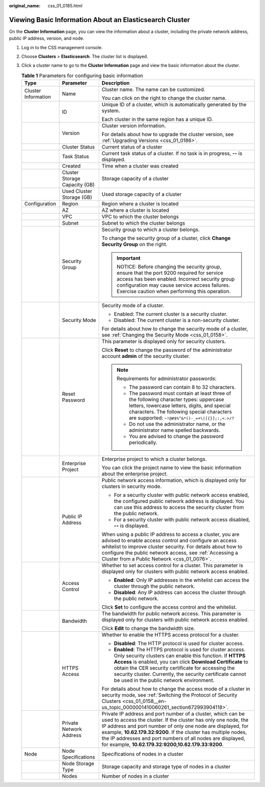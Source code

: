 :original_name: css_01_0185.html

.. _css_01_0185:

Viewing Basic Information About an Elasticsearch Cluster
========================================================

On the **Cluster Information** page, you can view the information about a cluster, including the private network address, public IP address, version, and node.

#. Log in to the CSS management console.
#. Choose **Clusters** > **Elasticsearch**. The cluster list is displayed.
#. Click a cluster name to go to the **Cluster Information** page and view the basic information about the cluster.

   .. table:: **Table 1** Parameters for configuring basic information

      +-----------------------+-------------------------------+---------------------------------------------------------------------------------------------------------------------------------------------------------------------------------------------------------------------------------------------------------------------------------------------------------------------------------------------------------------------------------------+
      | Type                  | Parameter                     | Description                                                                                                                                                                                                                                                                                                                                                                           |
      +=======================+===============================+=======================================================================================================================================================================================================================================================================================================================================================================================+
      | Cluster Information   | Name                          | Cluster name. The name can be customized.                                                                                                                                                                                                                                                                                                                                             |
      |                       |                               |                                                                                                                                                                                                                                                                                                                                                                                       |
      |                       |                               | You can click |image1| on the right to change the cluster name.                                                                                                                                                                                                                                                                                                                       |
      +-----------------------+-------------------------------+---------------------------------------------------------------------------------------------------------------------------------------------------------------------------------------------------------------------------------------------------------------------------------------------------------------------------------------------------------------------------------------+
      |                       | ID                            | Unique ID of a cluster, which is automatically generated by the system.                                                                                                                                                                                                                                                                                                               |
      |                       |                               |                                                                                                                                                                                                                                                                                                                                                                                       |
      |                       |                               | Each cluster in the same region has a unique ID.                                                                                                                                                                                                                                                                                                                                      |
      +-----------------------+-------------------------------+---------------------------------------------------------------------------------------------------------------------------------------------------------------------------------------------------------------------------------------------------------------------------------------------------------------------------------------------------------------------------------------+
      |                       | Version                       | Cluster version information.                                                                                                                                                                                                                                                                                                                                                          |
      |                       |                               |                                                                                                                                                                                                                                                                                                                                                                                       |
      |                       |                               | For details about how to upgrade the cluster version, see :ref:`Upgrading Versions <css_01_0186>`.                                                                                                                                                                                                                                                                                    |
      +-----------------------+-------------------------------+---------------------------------------------------------------------------------------------------------------------------------------------------------------------------------------------------------------------------------------------------------------------------------------------------------------------------------------------------------------------------------------+
      |                       | Cluster Status                | Current status of a cluster                                                                                                                                                                                                                                                                                                                                                           |
      +-----------------------+-------------------------------+---------------------------------------------------------------------------------------------------------------------------------------------------------------------------------------------------------------------------------------------------------------------------------------------------------------------------------------------------------------------------------------+
      |                       | Task Status                   | Current task status of a cluster. If no task is in progress, **--** is displayed.                                                                                                                                                                                                                                                                                                     |
      +-----------------------+-------------------------------+---------------------------------------------------------------------------------------------------------------------------------------------------------------------------------------------------------------------------------------------------------------------------------------------------------------------------------------------------------------------------------------+
      |                       | Created                       | Time when a cluster was created                                                                                                                                                                                                                                                                                                                                                       |
      +-----------------------+-------------------------------+---------------------------------------------------------------------------------------------------------------------------------------------------------------------------------------------------------------------------------------------------------------------------------------------------------------------------------------------------------------------------------------+
      |                       | Cluster Storage Capacity (GB) | Storage capacity of a cluster                                                                                                                                                                                                                                                                                                                                                         |
      +-----------------------+-------------------------------+---------------------------------------------------------------------------------------------------------------------------------------------------------------------------------------------------------------------------------------------------------------------------------------------------------------------------------------------------------------------------------------+
      |                       | Used Cluster Storage (GB)     | Used storage capacity of a cluster                                                                                                                                                                                                                                                                                                                                                    |
      +-----------------------+-------------------------------+---------------------------------------------------------------------------------------------------------------------------------------------------------------------------------------------------------------------------------------------------------------------------------------------------------------------------------------------------------------------------------------+
      | Configuration         | Region                        | Region where a cluster is located                                                                                                                                                                                                                                                                                                                                                     |
      +-----------------------+-------------------------------+---------------------------------------------------------------------------------------------------------------------------------------------------------------------------------------------------------------------------------------------------------------------------------------------------------------------------------------------------------------------------------------+
      |                       | AZ                            | AZ where a cluster is located                                                                                                                                                                                                                                                                                                                                                         |
      +-----------------------+-------------------------------+---------------------------------------------------------------------------------------------------------------------------------------------------------------------------------------------------------------------------------------------------------------------------------------------------------------------------------------------------------------------------------------+
      |                       | VPC                           | VPC to which the cluster belongs                                                                                                                                                                                                                                                                                                                                                      |
      +-----------------------+-------------------------------+---------------------------------------------------------------------------------------------------------------------------------------------------------------------------------------------------------------------------------------------------------------------------------------------------------------------------------------------------------------------------------------+
      |                       | Subnet                        | Subnet to which the cluster belongs                                                                                                                                                                                                                                                                                                                                                   |
      +-----------------------+-------------------------------+---------------------------------------------------------------------------------------------------------------------------------------------------------------------------------------------------------------------------------------------------------------------------------------------------------------------------------------------------------------------------------------+
      |                       | Security Group                | Security group to which a cluster belongs.                                                                                                                                                                                                                                                                                                                                            |
      |                       |                               |                                                                                                                                                                                                                                                                                                                                                                                       |
      |                       |                               | To change the security group of a cluster, click **Change Security Group** on the right.                                                                                                                                                                                                                                                                                              |
      |                       |                               |                                                                                                                                                                                                                                                                                                                                                                                       |
      |                       |                               | .. important::                                                                                                                                                                                                                                                                                                                                                                        |
      |                       |                               |                                                                                                                                                                                                                                                                                                                                                                                       |
      |                       |                               |    NOTICE:                                                                                                                                                                                                                                                                                                                                                                            |
      |                       |                               |    Before changing the security group, ensure that the port 9200 required for service access has been enabled. Incorrect security group configuration may cause service access failures. Exercise caution when performing this operation.                                                                                                                                             |
      +-----------------------+-------------------------------+---------------------------------------------------------------------------------------------------------------------------------------------------------------------------------------------------------------------------------------------------------------------------------------------------------------------------------------------------------------------------------------+
      |                       | Security Mode                 | Security mode of a cluster.                                                                                                                                                                                                                                                                                                                                                           |
      |                       |                               |                                                                                                                                                                                                                                                                                                                                                                                       |
      |                       |                               | -  Enabled: The current cluster is a security cluster.                                                                                                                                                                                                                                                                                                                                |
      |                       |                               | -  Disabled: The current cluster is a non-security cluster.                                                                                                                                                                                                                                                                                                                           |
      |                       |                               |                                                                                                                                                                                                                                                                                                                                                                                       |
      |                       |                               | For details about how to change the security mode of a cluster, see :ref:`Changing the Security Mode <css_01_0158>`.                                                                                                                                                                                                                                                                  |
      +-----------------------+-------------------------------+---------------------------------------------------------------------------------------------------------------------------------------------------------------------------------------------------------------------------------------------------------------------------------------------------------------------------------------------------------------------------------------+
      |                       | Reset Password                | This parameter is displayed only for security clusters.                                                                                                                                                                                                                                                                                                                               |
      |                       |                               |                                                                                                                                                                                                                                                                                                                                                                                       |
      |                       |                               | Click **Reset** to change the password of the administrator account **admin** of the security cluster.                                                                                                                                                                                                                                                                                |
      |                       |                               |                                                                                                                                                                                                                                                                                                                                                                                       |
      |                       |                               | .. note::                                                                                                                                                                                                                                                                                                                                                                             |
      |                       |                               |                                                                                                                                                                                                                                                                                                                                                                                       |
      |                       |                               |    Requirements for administrator passwords:                                                                                                                                                                                                                                                                                                                                          |
      |                       |                               |                                                                                                                                                                                                                                                                                                                                                                                       |
      |                       |                               |    -  The password can contain 8 to 32 characters.                                                                                                                                                                                                                                                                                                                                    |
      |                       |                               |    -  The password must contain at least three of the following character types: uppercase letters, lowercase letters, digits, and special characters. The following special characters are supported: ``~!@#$%^&*()-_=+\|[{}];:,<.>/?``                                                                                                                                              |
      |                       |                               |    -  Do not use the administrator name, or the administrator name spelled backwards.                                                                                                                                                                                                                                                                                                 |
      |                       |                               |    -  You are advised to change the password periodically.                                                                                                                                                                                                                                                                                                                            |
      +-----------------------+-------------------------------+---------------------------------------------------------------------------------------------------------------------------------------------------------------------------------------------------------------------------------------------------------------------------------------------------------------------------------------------------------------------------------------+
      |                       | Enterprise Project            | Enterprise project to which a cluster belongs.                                                                                                                                                                                                                                                                                                                                        |
      |                       |                               |                                                                                                                                                                                                                                                                                                                                                                                       |
      |                       |                               | You can click the project name to view the basic information about the enterprise project.                                                                                                                                                                                                                                                                                            |
      +-----------------------+-------------------------------+---------------------------------------------------------------------------------------------------------------------------------------------------------------------------------------------------------------------------------------------------------------------------------------------------------------------------------------------------------------------------------------+
      |                       | Public IP Address             | Public network access information, which is displayed only for clusters in security mode.                                                                                                                                                                                                                                                                                             |
      |                       |                               |                                                                                                                                                                                                                                                                                                                                                                                       |
      |                       |                               | -  For a security cluster with public network access enabled, the configured public network address is displayed. You can use this address to access the security cluster from the public network.                                                                                                                                                                                    |
      |                       |                               | -  For a security cluster with public network access disabled, **--** is displayed.                                                                                                                                                                                                                                                                                                   |
      |                       |                               |                                                                                                                                                                                                                                                                                                                                                                                       |
      |                       |                               | When using a public IP address to access a cluster, you are advised to enable access control and configure an access whitelist to improve cluster security. For details about how to configure the public network access, see :ref:`Accessing a Cluster from a Public Network <css_01_0076>`.                                                                                         |
      +-----------------------+-------------------------------+---------------------------------------------------------------------------------------------------------------------------------------------------------------------------------------------------------------------------------------------------------------------------------------------------------------------------------------------------------------------------------------+
      |                       | Access Control                | Whether to set access control for a cluster. This parameter is displayed only for clusters with public network access enabled.                                                                                                                                                                                                                                                        |
      |                       |                               |                                                                                                                                                                                                                                                                                                                                                                                       |
      |                       |                               | -  **Enabled**: Only IP addresses in the whitelist can access the cluster through the public network.                                                                                                                                                                                                                                                                                 |
      |                       |                               | -  **Disabled**: Any IP address can access the cluster through the public network.                                                                                                                                                                                                                                                                                                    |
      |                       |                               |                                                                                                                                                                                                                                                                                                                                                                                       |
      |                       |                               | Click **Set** to configure the access control and the whitelist.                                                                                                                                                                                                                                                                                                                      |
      +-----------------------+-------------------------------+---------------------------------------------------------------------------------------------------------------------------------------------------------------------------------------------------------------------------------------------------------------------------------------------------------------------------------------------------------------------------------------+
      |                       | Bandwidth                     | The bandwidth for public network access. This parameter is displayed only for clusters with public network access enabled.                                                                                                                                                                                                                                                            |
      |                       |                               |                                                                                                                                                                                                                                                                                                                                                                                       |
      |                       |                               | Click **Edit** to change the bandwidth size.                                                                                                                                                                                                                                                                                                                                          |
      +-----------------------+-------------------------------+---------------------------------------------------------------------------------------------------------------------------------------------------------------------------------------------------------------------------------------------------------------------------------------------------------------------------------------------------------------------------------------+
      |                       | HTTPS Access                  | Whether to enable the HTTPS access protocol for a cluster.                                                                                                                                                                                                                                                                                                                            |
      |                       |                               |                                                                                                                                                                                                                                                                                                                                                                                       |
      |                       |                               | -  **Disabled**: The HTTP protocol is used for cluster access.                                                                                                                                                                                                                                                                                                                        |
      |                       |                               | -  **Enabled**: The HTTPS protocol is used for cluster access. Only security clusters can enable this function. If **HTTPS Access** is enabled, you can click **Download Certificate** to obtain the CER security certificate for accessing the security cluster. Currently, the security certificate cannot be used in the public network environment.                               |
      |                       |                               |                                                                                                                                                                                                                                                                                                                                                                                       |
      |                       |                               | For details about how to change the access mode of a cluster in security mode, see :ref:`Switching the Protocol of Security Clusters <css_01_0158__en-us_topic_0000001410060261_section672993904118>`.                                                                                                                                                                                |
      +-----------------------+-------------------------------+---------------------------------------------------------------------------------------------------------------------------------------------------------------------------------------------------------------------------------------------------------------------------------------------------------------------------------------------------------------------------------------+
      |                       | Private Network Address       | Private IP address and port number of a cluster, which can be used to access the cluster. If the cluster has only one node, the IP address and port number of only one node are displayed, for example, **10.62.179.32:9200**. If the cluster has multiple nodes, the IP addresses and port numbers of all nodes are displayed, for example, **10.62.179.32:9200,10.62.179.33:9200**. |
      +-----------------------+-------------------------------+---------------------------------------------------------------------------------------------------------------------------------------------------------------------------------------------------------------------------------------------------------------------------------------------------------------------------------------------------------------------------------------+
      | Node                  | Node Specifications           | Specifications of nodes in a cluster                                                                                                                                                                                                                                                                                                                                                  |
      +-----------------------+-------------------------------+---------------------------------------------------------------------------------------------------------------------------------------------------------------------------------------------------------------------------------------------------------------------------------------------------------------------------------------------------------------------------------------+
      |                       | Node Storage Type             | Storage capacity and storage type of nodes in a cluster                                                                                                                                                                                                                                                                                                                               |
      +-----------------------+-------------------------------+---------------------------------------------------------------------------------------------------------------------------------------------------------------------------------------------------------------------------------------------------------------------------------------------------------------------------------------------------------------------------------------+
      |                       | Nodes                         | Number of nodes in a cluster                                                                                                                                                                                                                                                                                                                                                          |
      +-----------------------+-------------------------------+---------------------------------------------------------------------------------------------------------------------------------------------------------------------------------------------------------------------------------------------------------------------------------------------------------------------------------------------------------------------------------------+

.. |image1| image:: /_static/images/en-us_image_0000001666842702.png
